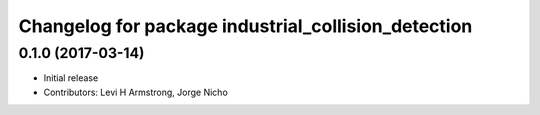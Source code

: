^^^^^^^^^^^^^^^^^^^^^^^^^^^^^^^^^^^^^^^^^^^^^^^^^^^^
Changelog for package industrial_collision_detection
^^^^^^^^^^^^^^^^^^^^^^^^^^^^^^^^^^^^^^^^^^^^^^^^^^^^

0.1.0 (2017-03-14)
------------------
* Initial release
* Contributors: Levi H Armstrong, Jorge Nicho
